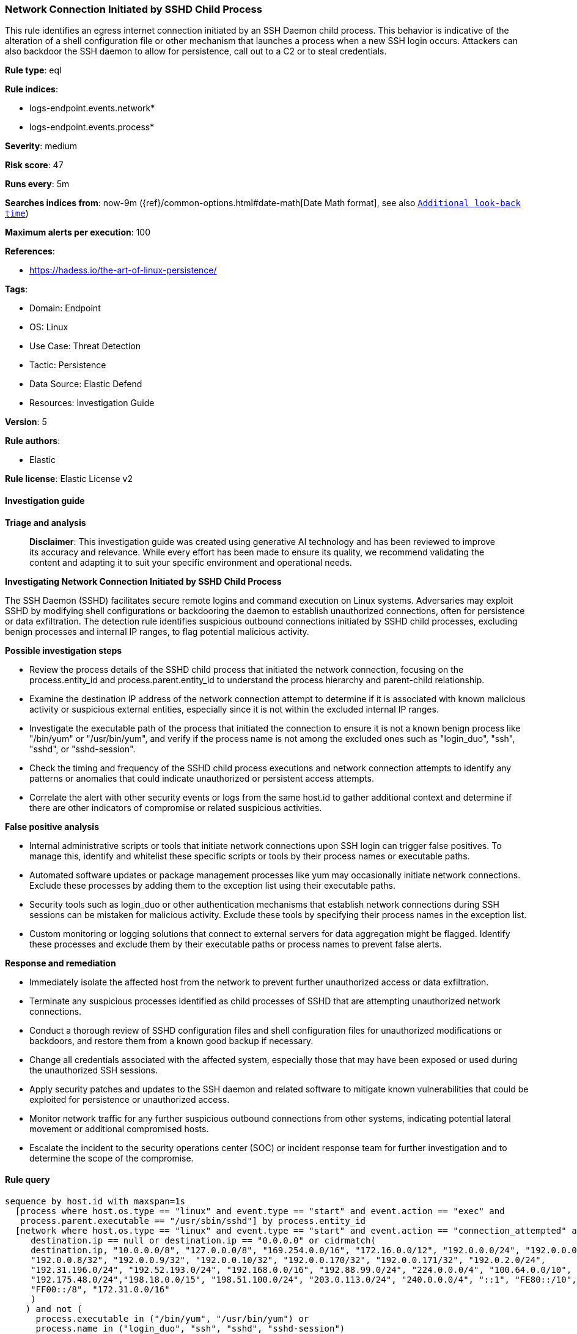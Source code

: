 [[prebuilt-rule-8-17-5-network-connection-initiated-by-sshd-child-process]]
=== Network Connection Initiated by SSHD Child Process

This rule identifies an egress internet connection initiated by an SSH Daemon child process. This behavior is indicative of the alteration of a shell configuration file or other mechanism that launches a process when a new SSH login occurs. Attackers can also backdoor the SSH daemon to allow for persistence, call out to a C2 or to steal credentials.

*Rule type*: eql

*Rule indices*: 

* logs-endpoint.events.network*
* logs-endpoint.events.process*

*Severity*: medium

*Risk score*: 47

*Runs every*: 5m

*Searches indices from*: now-9m ({ref}/common-options.html#date-math[Date Math format], see also <<rule-schedule, `Additional look-back time`>>)

*Maximum alerts per execution*: 100

*References*: 

* https://hadess.io/the-art-of-linux-persistence/

*Tags*: 

* Domain: Endpoint
* OS: Linux
* Use Case: Threat Detection
* Tactic: Persistence
* Data Source: Elastic Defend
* Resources: Investigation Guide

*Version*: 5

*Rule authors*: 

* Elastic

*Rule license*: Elastic License v2


==== Investigation guide



*Triage and analysis*


> **Disclaimer**:
> This investigation guide was created using generative AI technology and has been reviewed to improve its accuracy and relevance. While every effort has been made to ensure its quality, we recommend validating the content and adapting it to suit your specific environment and operational needs.


*Investigating Network Connection Initiated by SSHD Child Process*


The SSH Daemon (SSHD) facilitates secure remote logins and command execution on Linux systems. Adversaries may exploit SSHD by modifying shell configurations or backdooring the daemon to establish unauthorized connections, often for persistence or data exfiltration. The detection rule identifies suspicious outbound connections initiated by SSHD child processes, excluding benign processes and internal IP ranges, to flag potential malicious activity.


*Possible investigation steps*


- Review the process details of the SSHD child process that initiated the network connection, focusing on the process.entity_id and process.parent.entity_id to understand the process hierarchy and parent-child relationship.
- Examine the destination IP address of the network connection attempt to determine if it is associated with known malicious activity or suspicious external entities, especially since it is not within the excluded internal IP ranges.
- Investigate the executable path of the process that initiated the connection to ensure it is not a known benign process like "/bin/yum" or "/usr/bin/yum", and verify if the process name is not among the excluded ones such as "login_duo", "ssh", "sshd", or "sshd-session".
- Check the timing and frequency of the SSHD child process executions and network connection attempts to identify any patterns or anomalies that could indicate unauthorized or persistent access attempts.
- Correlate the alert with other security events or logs from the same host.id to gather additional context and determine if there are other indicators of compromise or related suspicious activities.


*False positive analysis*


- Internal administrative scripts or tools that initiate network connections upon SSH login can trigger false positives. To manage this, identify and whitelist these specific scripts or tools by their process names or executable paths.
- Automated software updates or package management processes like yum may occasionally initiate network connections. Exclude these processes by adding them to the exception list using their executable paths.
- Security tools such as login_duo or other authentication mechanisms that establish network connections during SSH sessions can be mistaken for malicious activity. Exclude these tools by specifying their process names in the exception list.
- Custom monitoring or logging solutions that connect to external servers for data aggregation might be flagged. Identify these processes and exclude them by their executable paths or process names to prevent false alerts.


*Response and remediation*


- Immediately isolate the affected host from the network to prevent further unauthorized access or data exfiltration.
- Terminate any suspicious processes identified as child processes of SSHD that are attempting unauthorized network connections.
- Conduct a thorough review of SSHD configuration files and shell configuration files for unauthorized modifications or backdoors, and restore them from a known good backup if necessary.
- Change all credentials associated with the affected system, especially those that may have been exposed or used during the unauthorized SSH sessions.
- Apply security patches and updates to the SSH daemon and related software to mitigate known vulnerabilities that could be exploited for persistence or unauthorized access.
- Monitor network traffic for any further suspicious outbound connections from other systems, indicating potential lateral movement or additional compromised hosts.
- Escalate the incident to the security operations center (SOC) or incident response team for further investigation and to determine the scope of the compromise.

==== Rule query


[source, js]
----------------------------------
sequence by host.id with maxspan=1s
  [process where host.os.type == "linux" and event.type == "start" and event.action == "exec" and
   process.parent.executable == "/usr/sbin/sshd"] by process.entity_id
  [network where host.os.type == "linux" and event.type == "start" and event.action == "connection_attempted" and not (
     destination.ip == null or destination.ip == "0.0.0.0" or cidrmatch(
     destination.ip, "10.0.0.0/8", "127.0.0.0/8", "169.254.0.0/16", "172.16.0.0/12", "192.0.0.0/24", "192.0.0.0/29",
     "192.0.0.8/32", "192.0.0.9/32", "192.0.0.10/32", "192.0.0.170/32", "192.0.0.171/32", "192.0.2.0/24",
     "192.31.196.0/24", "192.52.193.0/24", "192.168.0.0/16", "192.88.99.0/24", "224.0.0.0/4", "100.64.0.0/10",
     "192.175.48.0/24","198.18.0.0/15", "198.51.100.0/24", "203.0.113.0/24", "240.0.0.0/4", "::1", "FE80::/10",
     "FF00::/8", "172.31.0.0/16"
     )
    ) and not (
      process.executable in ("/bin/yum", "/usr/bin/yum") or
      process.name in ("login_duo", "ssh", "sshd", "sshd-session")
    )
  ] by process.parent.entity_id

----------------------------------

*Framework*: MITRE ATT&CK^TM^

* Tactic:
** Name: Persistence
** ID: TA0003
** Reference URL: https://attack.mitre.org/tactics/TA0003/
* Technique:
** Name: Event Triggered Execution
** ID: T1546
** Reference URL: https://attack.mitre.org/techniques/T1546/
* Sub-technique:
** Name: Unix Shell Configuration Modification
** ID: T1546.004
** Reference URL: https://attack.mitre.org/techniques/T1546/004/
* Tactic:
** Name: Lateral Movement
** ID: TA0008
** Reference URL: https://attack.mitre.org/tactics/TA0008/
* Technique:
** Name: Remote Services
** ID: T1021
** Reference URL: https://attack.mitre.org/techniques/T1021/
* Sub-technique:
** Name: SSH
** ID: T1021.004
** Reference URL: https://attack.mitre.org/techniques/T1021/004/
* Technique:
** Name: Remote Service Session Hijacking
** ID: T1563
** Reference URL: https://attack.mitre.org/techniques/T1563/
* Sub-technique:
** Name: SSH Hijacking
** ID: T1563.001
** Reference URL: https://attack.mitre.org/techniques/T1563/001/
* Tactic:
** Name: Command and Control
** ID: TA0011
** Reference URL: https://attack.mitre.org/tactics/TA0011/
